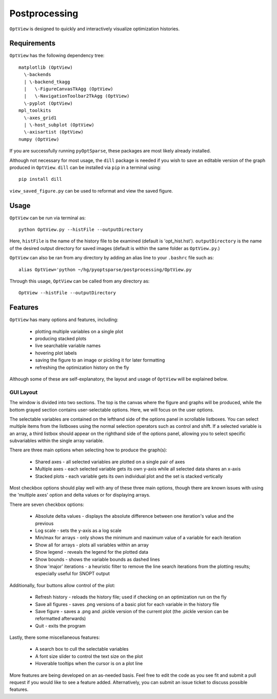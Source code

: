 .. _postprocessing:

Postprocessing
==============

``OptView`` is designed to quickly and interactively visualize optimization histories.

Requirements
------------

``OptView`` has the following dependency tree::

    matplotlib (OptView)
      \-backends 
      | \-backend_tkagg 
      |   \-FigureCanvasTkAgg (OptView)
      |   \-NavigationToolbar2TkAgg (OptView)
      \-pyplot (OptView)
    mpl_toolkits 
      \-axes_grid1 
      | \-host_subplot (OptView)
      \-axisartist (OptView)
    numpy (OptView)

If you are successfully running ``pyOptSparse``, these packages are most likely
already installed.

Although not necessary for most usage, the ``dill`` package is needed 
if you wish to save an editable version of the graph produced in ``OptView``.
``dill`` can be installed via ``pip`` in a terminal using::

    pip install dill 

``view_saved_figure.py`` can be used to reformat and view the saved figure.

Usage
-----

``OptView`` can be run via terminal as::

    python OptView.py --histFile --outputDirectory
    
Here, ``histFile`` is the name of the history file to be examined 
(default is 'opt_hist.hst').
``outputDirectory`` is the name of the desired output directory for
saved images (default is within the same folder as ``OptView.py``.)

``OptView`` can also be ran from any directory by adding an alias line 
to your ``.bashrc`` file such as::

    alias OptView='python ~/hg/pyoptsparse/postprocessing/OptView.py
    
Through this usage, ``OptView`` can be called from any directory as::

    OptView --histFile --outputDirectory
    

Features
--------

``OptView`` has many options and features, including:

    * plotting multiple variables on a single plot
    * producing stacked plots
    * live searchable variable names
    * hovering plot labels
    * saving the figure to an image or pickling it for later formatting
    * refreshing the optimization history on the fly

Although some of these are self-explanatory, the layout and usage of ``OptView``
will be explained below.

GUI Layout
++++++++++

The window is divided into two sections.
The top is the canvas where the figure and graphs will be produced, 
while the bottom grayed section contains user-selectable options.
Here, we will focus on the user options.

The selectable variables are contained on the lefthand 
side of the options panel in scrollable listboxes.
You can select multiple items from the listboxes using the normal selection 
operators such as control and shift.
If a selected variable is an array, a third listbox should appear on the 
righthand side of the options panel, allowing you to select specific 
subvariables within the single array variable.

There are three main options when selecting how to produce the graph(s):

    * Shared axes - all selected variables are plotted on a single pair of axes
    * Multiple axes - each selected variable gets its own y-axis while all selected data shares an x-axis
    * Stacked plots - each variable gets its own individual plot and the set is stacked vertically

Most checkbox options should play well with any of these three main options, 
though there are known issues with using the 'multiple axes'
option and delta values or for displaying arrays.

There are seven checkbox options:

    * Absolute delta values - displays the absolute difference between one iteration's value and the previous
    * Log scale - sets the y-axis as a log scale
    * Min/max for arrays - only shows the minimum and maximum value of a variable for each iteration
    * Show all for arrays - plots all variables within an array
    * Show legend - reveals the legend for the plotted data
    * Show bounds - shows the variable bounds as dashed lines
    * Show 'major' iterations - a heuristic filter to remove the line search iterations from the plotting results; especially useful for SNOPT output
    
Additionally, four buttons allow control of the plot:

    * Refresh history - reloads the history file; used if checking on an optimization run on the fly
    * Save all figures - saves .png versions of a basic plot for each variable in the history file
    * Save figure - saves a .png and .pickle version of the current plot (the .pickle version can be reformatted afterwards)
    * Quit - exits the program
    
Lastly, there some miscellaneous features:

    * A search box to cull the selectable variables
    * A font size slider to control the text size on the plot
    * Hoverable tooltips when the cursor is on a plot line
    
More features are being developed on an as-needed basis.
Feel free to edit the code as you see fit and submit a pull request if you
would like to see a feature added.
Alternatively, you can submit an issue ticket to discuss possible features.
